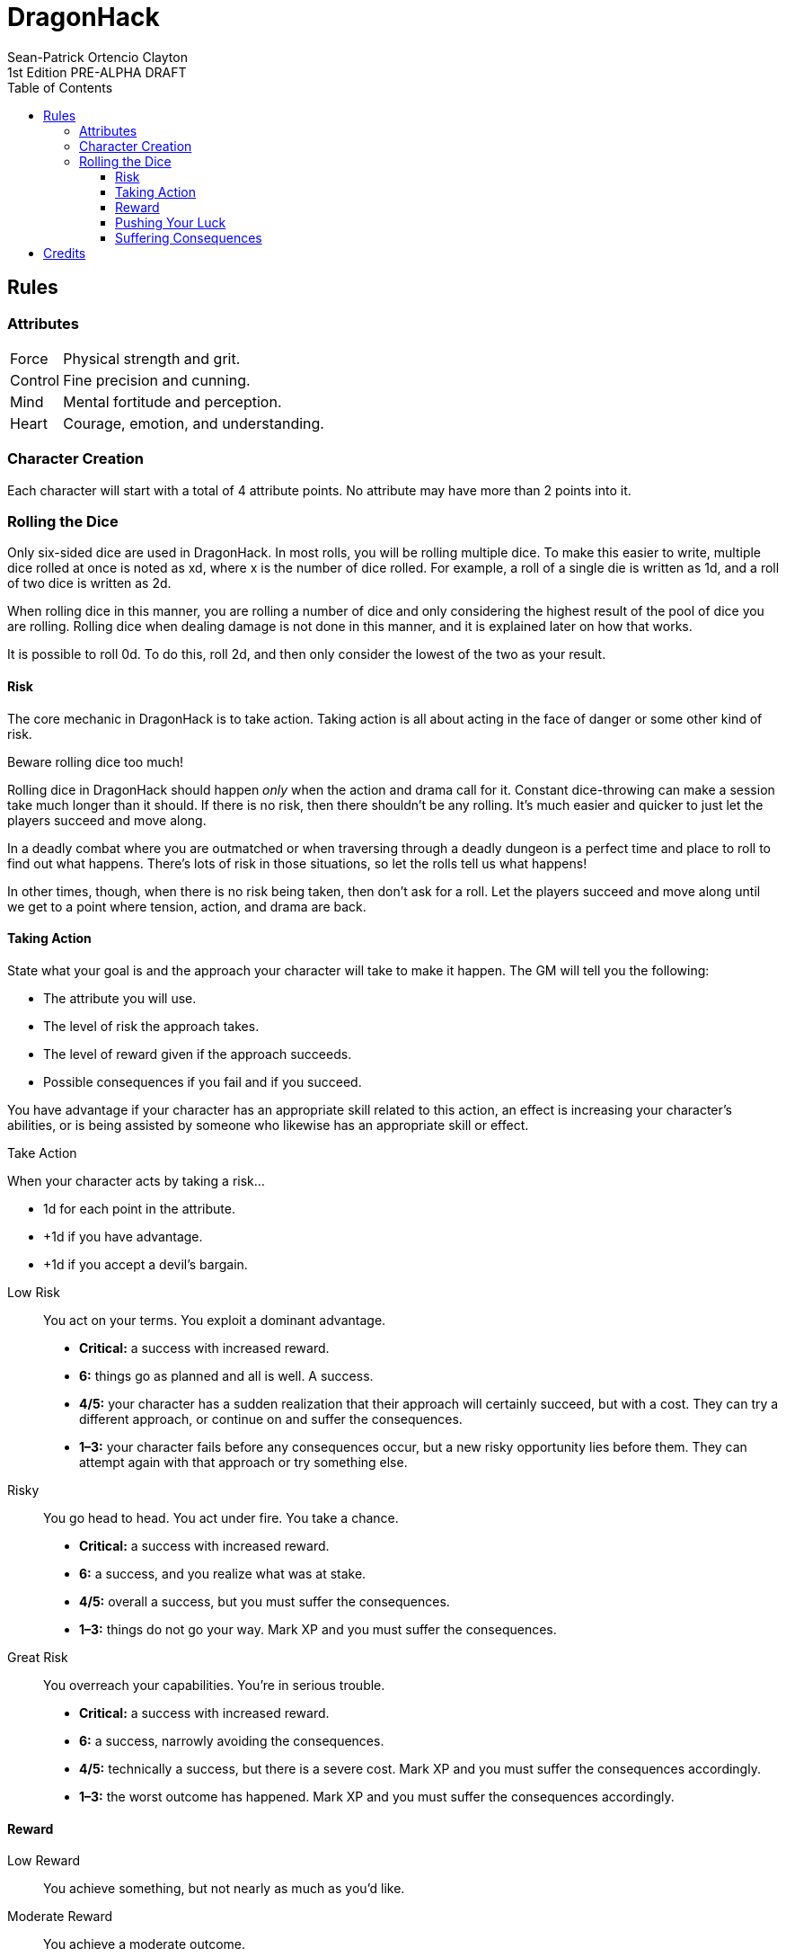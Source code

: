 ////
This program is free software: you can redistribute it and/or modify
it under the terms of the GNU Affero General Public License as published by
the Free Software Foundation, either version 3 of the License, or
(at your option) any later version.

This program is distributed in the hope that it will be useful,
but WITHOUT ANY WARRANTY; without even the implied warranty of
MERCHANTABILITY or FITNESS FOR A PARTICULAR PURPOSE.  See the
GNU Affero General Public License for more details.

You should have received a copy of the GNU Affero General Public License
along with this program. If not, see https://www.gnu.org/licenses/.
////

= DragonHack
Sean-Patrick Ortencio Clayton
1st Edition PRE-ALPHA DRAFT
:doctype: book
:stylesheet: styles.css
:sectnums:
:sectnumlevels: 0
:!version-label:
:toc: right
:toclevels: 6

== Rules

=== Attributes

[horizontal]
Force:: Physical strength and grit.
Control:: Fine precision and cunning.
Mind:: Mental fortitude and perception.
Heart:: Courage, emotion, and understanding.

=== Character Creation

Each character will start with a total of 4 attribute points.
No attribute may have more than 2 points into it.

=== Rolling the Dice

Only six-sided dice are used in {doctitle}.
In most rolls, you will be rolling multiple dice.
To make this easier to write, multiple dice rolled at once is noted as xd, where x is the number of dice rolled.
For example, a roll of a single die is written as 1d, and a roll of two dice is written as 2d.

When rolling dice in this manner, you are rolling a number of dice and only considering the highest result of the pool of dice you are rolling.
// TODO: Add reference to section on damage dice.
Rolling dice when dealing damage is not done in this manner, and it is explained later on how that works.

It is possible to roll 0d.
To do this, roll 2d, and then only consider the lowest of the two as your result.

==== Risk

The core mechanic in {doctitle} is to [term]#take action#.
[term]#Taking action# is all about acting in the face of danger or some other kind of risk.

.Beware rolling dice too much!
[sidebar]
--
Rolling dice in {doctitle} should happen _only_ when the action and drama call for it.
Constant dice-throwing can make a session take much longer than it should.
If there is no risk, then there shouldn't be any rolling.
It's much easier and quicker to just let the players succeed and move along.

In a deadly combat where you are outmatched or when traversing through a deadly dungeon is a perfect time and place to roll to find out what happens.
There's lots of risk in those situations, so let the rolls tell us what happens!

In other times, though, when there is no risk being taken, then don't ask for a roll.
Let the players succeed and move along until we get to a point where tension, action, and drama are back.
--

==== Taking Action

State what your goal is and the approach your character will take to make it happen. The GM will tell you the following:

* The [term]#attribute# you will use.
* The level of [term]#risk# the approach takes.
* The level of [term]#reward# given if the approach succeeds.
* Possible consequences if you fail and if you succeed.

You have [term]#advantage# if your character has an appropriate skill related to this action, an effect is increasing your character's abilities, or is being assisted by someone who likewise has an appropriate skill or effect.

.Take Action
[action]
--
[.lead]
When your character acts by taking a risk...

- 1d for each point in the [term]#attribute#.
- +1d if you have [term]#advantage#.
- +1d if you accept a [term]#devil's bargain#.

[]
Low Risk::
+
[.lead]
You act on your terms. You exploit a dominant advantage.
+
* **Critical:**
  a success with [term]#increased reward#.
* **6:**
  things go as planned and all is well. A success.
* **4/5:**
  your character has a sudden realization that their approach will certainly succeed, but with a cost.
  They can try a different approach, or continue on and [term]#suffer the consequences#.
* **1–3:**
  your character fails before any consequences occur, but a new [term]#risky# opportunity lies before them.
  They can attempt again with that approach or try something else.
Risky::
+
[.lead]
You go head to head. You act under fire. You take a chance.
+
* **Critical:**
  a success with [term]#increased reward#.
* **6:**
  a success, and you realize what was at stake.
* **4/5:**
  overall a success, but you must [term]#suffer the consequences#.
* **1–3:**
  things do not go your way. [term]#Mark XP# and you must [term]#suffer the consequences#.
Great Risk::
+
[.lead]
You overreach your capabilities. You’re in serious trouble.
+
* **Critical:**
  a success with [term]#increased reward#.
* **6:**
  a success, narrowly avoiding the consequences.
* **4/5:**
  technically a success, but there is a severe cost.
  [term]#Mark XP# and you must [term]#suffer the consequences# accordingly.
* **1–3:**
  the worst outcome has happened.
  [term]#Mark XP# and you must [term]#suffer the consequences# accordingly.
--

==== Reward

Low Reward::
+
You achieve something, but not nearly as much as you'd like.

Moderate Reward::
+
You achieve a moderate outcome.

Great Reward::
+
You achieve much more than you had expected.

==== Pushing Your Luck

.Push Your Luck
[action]
--
[.lead]
When you see the dice results of your action, but want to push your luck for a better result...

Re-roll any dice that is not a 6 or a 1, and then do the following in order:

. On a **4/5**, choose two which do not happen. On a **1–3**, choose one:
  * Your character is hurt in their great effort.
    Suffer a [term]#harm#.
  * The opportunity has mostly been lost.
    The approach results in [term]#low reward#.
  * Your character ends up in a dangerous situation.
    Their next [term]#action taken# in this scene, unless the situation drastically changes, will be at a [term]#great risk#.
. Add [term]#1 willpower#, and then add [term]#1 more willpower# for each 6.
  If you rolled 0d, both dice must be 6.
. Interpret the action again with the new results.
--

==== Suffering Consequences

.Suffering the Consequences
[action]
--
[.lead]
When your character suffers the consequences for an action, the GM chooses one. If the circumstances call for it, the GM chooses two:

* A success only in name -- they did not get _everything_ they wanted.
* The character spends [term]#2 willpower# and the approach succeeds without any further complications.
* The approach results in [term]#reduced reward#.
* Reveal a dark truth.
* Reveal a looming threat.
* Inflict a [term]#harm# or destroy [term]#gear#.
* Deal damage.
** ... and it's messy.
* The character's [term]#dark past# has caught up to them.
* Utilize your prep to modify the scene or situation.
--

== Credits

{doctitle} takes direct inspiration from https://johnharper.itch.io/world-of-dungeons[World of Dungeons], https://dungeon-world.com/[Dungeon World], and many hacks around built around those games -- to take what makes those games great and put a new spin on them.
{doctitle} also takes inspiration from https://www.ironswornrpg.com/[Ironsworn] and https://freeleaguepublishing.com/en/games/forbidden-lands/[Forbidden Lands].

{doctitle} uses work from https://www.bladesinthedark.com[Blades in the Dark] by John Harper, licensed for use under the https://creativecommons.org/licenses/by/3.0/[Creative Commons Attribution 3.0 Unported license].

The material and content of {doctitle} is licensed under the https://creativecommons.org/licenses/by-sa/4.0/[Creative Commons Attribution-ShareAlike 4.0 International license].
The source code of {doctitle} is licensed under the https://www.gnu.org/licenses/agpl-3.0.en.html[GNU Affero General Public license].